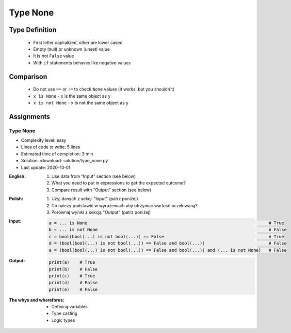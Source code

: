 .. _Type None:

*********
Type None
*********


Type Definition
===============
.. highlights::
    * First letter capitalized, other are lower cased
    * Empty (null) or unknown (unset) value
    * It is not ``False`` value
    * With ``if`` statements behaves like negative values

.. code-block:: python
    :caption: ``NoneType`` Type Definition

    data = None


Comparison
==========
.. highlights::
    * Do not use ``==`` or ``!=`` to check ``None`` values (it works, but you shouldn't)
    * ``x is None`` - ``x`` is the same object as ``y``
    * ``x is not None`` - ``x`` is not the same object as ``y``

.. code-block:: python
    :caption: Do not use ``==`` or ``!=`` to check ``None`` values (it works, but you shouldn't)

    age = None

    age == None             # True
    age != None             # False

.. code-block:: python
    :caption: Use identity checking for ``None`` values

    age = None

    age is None             # True
    age is not None         # False


Assignments
===========

Type None
---------
* Complexity level: easy
* Lines of code to write: 5 lines
* Estimated time of completion: 3 min
* Solution: :download:`solution/type_none.py`
* Last update: 2020-10-01

:English:
    #. Use data from "Input" section (see below)
    #. What you need to put in expressions to get the expected outcome?
    #. Compare result with "Output" section (see below)

:Polish:
    #. Użyj danych z sekcji "Input" (patrz poniżej)
    #. Co należy podstawić w wyrażeniach aby otrzymać wartość oczekiwaną?
    #. Porównaj wyniki z sekcją "Output" (patrz poniżej)

:Input:
    .. code-block:: python

            a = ... is None                                                                       # True
            b = ... is not None                                                                   # False
            c = bool(bool(...) is not bool(...)) == False                                         # True
            d = (bool(bool(...) is not bool(...)) == False and bool(...))                         # False
            e = (bool(bool(...) is not bool(...)) == False and bool(...)) and (... is not None)   # False

:Output:
    .. code-block:: python

            print(a)    # True
            print(b)    # False
            print(c)    # True
            print(d)    # False
            print(e)    # False

:The whys and wherefores:
    * Defining variables
    * Type casting
    * Logic types


.. todo:: Create more assignments
